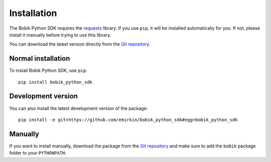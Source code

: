 Installation
============

The Bobik Python SDK requires the `requests`_ library. If you use ``pip``, it
will be installed automatically for you. If not, please install it manually
before trying to use this library.

You can download the latest version directly from the `Git repository`_.

Normal installation
*******************

To install Bobik Python SDK, use ``pip``::

    pip install bobik_python_sdk

Development version
*******************

You can also install the latest development version of the package::
    
    pip install -e git+https://github.com/emirkin/bobik_python_sdk#egg=bobik_python_sdk

Manually
********

If you want to install manually, download the package from the `Git
repository`_ and make sure to add the ``bobik`` package folder to your
``PYTHONPATH``.

.. _requests: http://docs.python-requests.org/en/latest/index.html
.. _Git repository: https://github.com/emirkin/bobik_python_sdk
